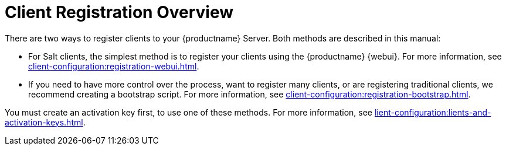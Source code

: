 [[registration-overview]]
= Client Registration Overview

There are two ways to register clients to your {productname} Server.
Both methods are described in this manual:

* For Salt clients, the simplest method is to register your clients using the {productname} {webui}.
For more information, see xref:client-configuration:registration-webui.adoc[].
* If you need to have more control over the process, want to register many clients, or are registering traditional clients, we recommend creating a bootstrap script.
For more information, see xref:client-configuration:registration-bootstrap.adoc[].

You must create an activation key first, to use one of these methods.
For more information, see xref:lient-configuration:lients-and-activation-keys.adoc[].
